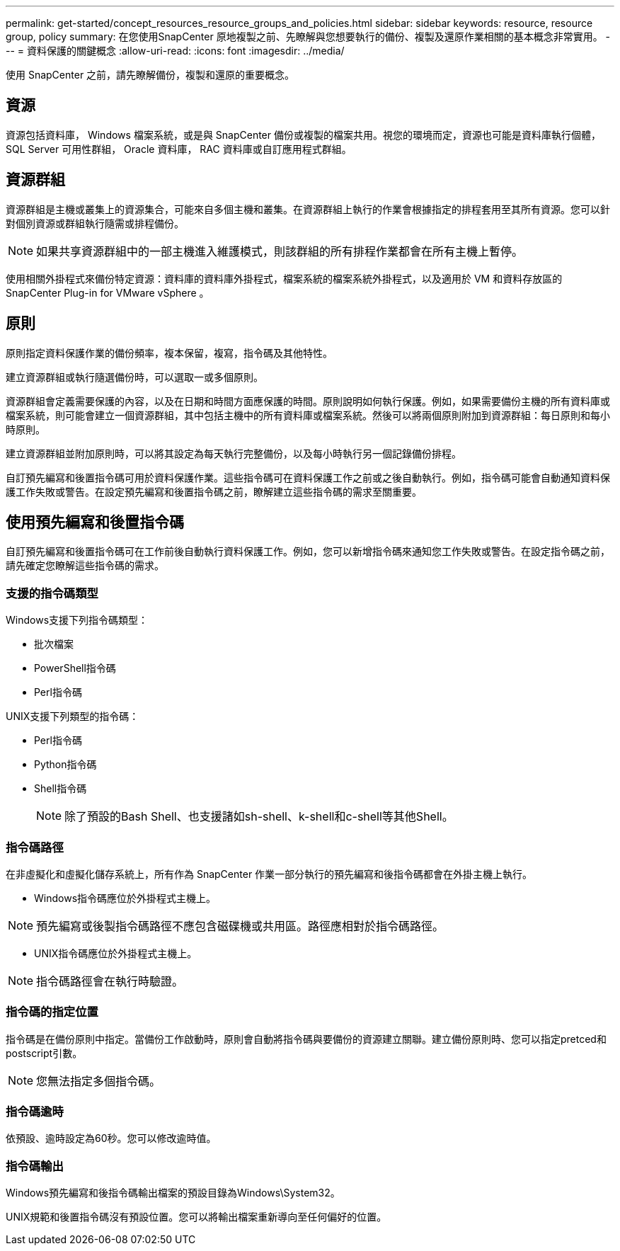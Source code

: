 ---
permalink: get-started/concept_resources_resource_groups_and_policies.html 
sidebar: sidebar 
keywords: resource, resource group, policy 
summary: 在您使用SnapCenter 原地複製之前、先瞭解與您想要執行的備份、複製及還原作業相關的基本概念非常實用。 
---
= 資料保護的關鍵概念
:allow-uri-read: 
:icons: font
:imagesdir: ../media/


[role="lead"]
使用 SnapCenter 之前，請先瞭解備份，複製和還原的重要概念。



== 資源

資源包括資料庫， Windows 檔案系統，或是與 SnapCenter 備份或複製的檔案共用。視您的環境而定，資源也可能是資料庫執行個體， SQL Server 可用性群組， Oracle 資料庫， RAC 資料庫或自訂應用程式群組。



== 資源群組

資源群組是主機或叢集上的資源集合，可能來自多個主機和叢集。在資源群組上執行的作業會根據指定的排程套用至其所有資源。您可以針對個別資源或群組執行隨需或排程備份。


NOTE: 如果共享資源群組中的一部主機進入維護模式，則該群組的所有排程作業都會在所有主機上暫停。

使用相關外掛程式來備份特定資源：資料庫的資料庫外掛程式，檔案系統的檔案系統外掛程式，以及適用於 VM 和資料存放區的 SnapCenter Plug-in for VMware vSphere 。



== 原則

原則指定資料保護作業的備份頻率，複本保留，複寫，指令碼及其他特性。

建立資源群組或執行隨選備份時，可以選取一或多個原則。

資源群組會定義需要保護的內容，以及在日期和時間方面應保護的時間。原則說明如何執行保護。例如，如果需要備份主機的所有資料庫或檔案系統，則可能會建立一個資源群組，其中包括主機中的所有資料庫或檔案系統。然後可以將兩個原則附加到資源群組：每日原則和每小時原則。

建立資源群組並附加原則時，可以將其設定為每天執行完整備份，以及每小時執行另一個記錄備份排程。

自訂預先編寫和後置指令碼可用於資料保護作業。這些指令碼可在資料保護工作之前或之後自動執行。例如，指令碼可能會自動通知資料保護工作失敗或警告。在設定預先編寫和後置指令碼之前，瞭解建立這些指令碼的需求至關重要。



== 使用預先編寫和後置指令碼

自訂預先編寫和後置指令碼可在工作前後自動執行資料保護工作。例如，您可以新增指令碼來通知您工作失敗或警告。在設定指令碼之前，請先確定您瞭解這些指令碼的需求。



=== 支援的指令碼類型

Windows支援下列指令碼類型：

* 批次檔案
* PowerShell指令碼
* Perl指令碼


UNIX支援下列類型的指令碼：

* Perl指令碼
* Python指令碼
* Shell指令碼
+

NOTE: 除了預設的Bash Shell、也支援諸如sh-shell、k-shell和c-shell等其他Shell。





=== 指令碼路徑

在非虛擬化和虛擬化儲存系統上，所有作為 SnapCenter 作業一部分執行的預先編寫和後指令碼都會在外掛主機上執行。

* Windows指令碼應位於外掛程式主機上。



NOTE: 預先編寫或後製指令碼路徑不應包含磁碟機或共用區。路徑應相對於指令碼路徑。

* UNIX指令碼應位於外掛程式主機上。



NOTE: 指令碼路徑會在執行時驗證。



=== 指令碼的指定位置

指令碼是在備份原則中指定。當備份工作啟動時，原則會自動將指令碼與要備份的資源建立關聯。建立備份原則時、您可以指定pretced和postscript引數。


NOTE: 您無法指定多個指令碼。



=== 指令碼逾時

依預設、逾時設定為60秒。您可以修改逾時值。



=== 指令碼輸出

Windows預先編寫和後指令碼輸出檔案的預設目錄為Windows\System32。

UNIX規範和後置指令碼沒有預設位置。您可以將輸出檔案重新導向至任何偏好的位置。
